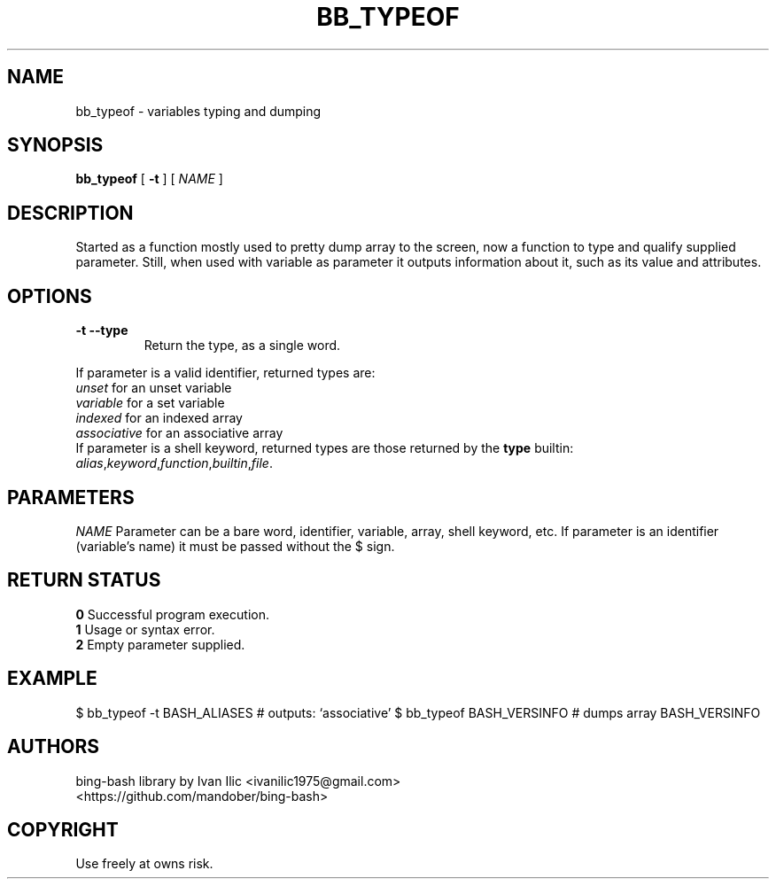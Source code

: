 .TH BB_TYPEOF 1 "10 April 2016" "0.55" "bb_typeof function"

.SH NAME
bb_typeof \- variables typing and dumping

.SH SYNOPSIS
.B bb_typeof
.RB [ " \-t " ]
[
.I NAME
]

.SH DESCRIPTION
Started as a function mostly used to pretty dump array to the screen, 
now a function to type and qualify supplied parameter. 
Still, when used with variable as parameter it outputs 
information about it, such as its value and attributes.

.SH OPTIONS
.TP
.B \-t --type
Return the type, as a single word.
.br
.PP
If parameter is a valid identifier, returned types are:
.br
.I unset
for an unset variable
.br
.I variable
for a set variable
.br
.I indexed
for an indexed array
.br
.I associative
for an associative array
.br
If parameter is a shell keyword, returned types are those returned by the 
.B type 
builtin: 
.br
.IR alias , keyword , function , builtin , file .

.SH PARAMETERS
.I NAME
Parameter can be a bare word, identifier, variable, array, shell keyword, etc. If parameter is an identifier (variable's name) it must be passed without the $ sign. 

.SH "RETURN STATUS"
.B 0
Successful program execution.
.br
.B 1
Usage or syntax error.
.br
.B 2
Empty parameter supplied.

.SH EXAMPLE
$ bb_typeof -t BASH_ALIASES   # outputs: `associative'
$ bb_typeof BASH_VERSINFO     # dumps array BASH_VERSINFO

.SH AUTHORS
bing-bash library by Ivan Ilic <ivanilic1975@gmail.com>
.br
<https://github.com/mandober/bing-bash>

.SH COPYRIGHT
Use freely at owns risk.
